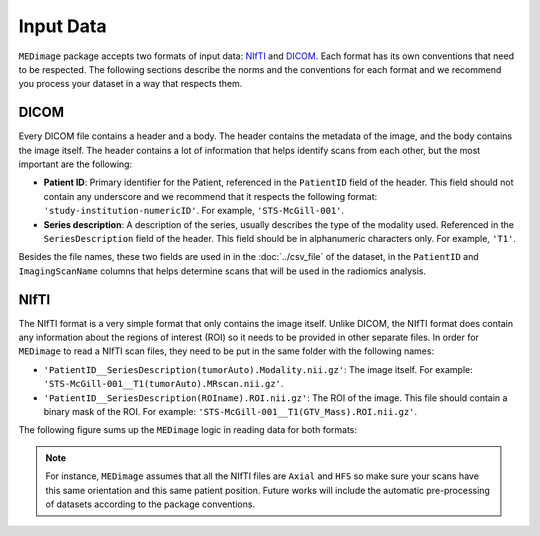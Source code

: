 Input Data
==========

``MEDimage`` package accepts two formats of input data: `NIfTI <https://brainder.org/2012/09/23/the-nifti-file-format/>`__ 
and `DICOM <https://fr.wikipedia.org/wiki/Digital_imaging_and_communications_in_medicine>`__. Each format has its own conventions
that need to be respected. The following sections describe the norms and the conventions for each format and we recommend you process your 
dataset in a way that respects them.

DICOM
-----

Every DICOM file contains a header and a body. The header contains the metadata of the image, and the body contains the image itself.
The header contains a lot of information that helps identify scans from each other, but the most important are the following:

- **Patient ID**: Primary identifier for the Patient, referenced in the ``PatientID`` field of the header. This field should not contain any
  underscore and we recommend that it respects the following format: ``'study-institution-numericID'``. For example, ``'STS-McGill-001'``.
- **Series description**: A description of the series, usually describes the type of the modality used. Referenced in the ``SeriesDescription`` 
  field of the header. This field should be in alphanumeric characters only. For example, ``'T1'``.

Besides the file names, these two fields are used in in the :doc:`../csv_file` of the dataset, in the ``PatientID`` and ``ImagingScanName`` columns that
helps determine scans that will be used in the radiomics analysis.

NIfTI
-----

The NIfTI format is a very simple format that only contains the image itself. Unlike DICOM, the NIfTI format does contain any
information about the regions of interest (ROI) so it needs to be provided in other separate files. In order for ``MEDimage`` to read a NIfTI scan
files, they need to be put in the same folder with the following names:

- ``'PatientID__SeriesDescription(tumorAuto).Modality.nii.gz'``: The image itself. For example: ``'STS-McGill-001__T1(tumorAuto).MRscan.nii.gz'``.
- ``'PatientID__SeriesDescription(ROIname).ROI.nii.gz'``: The ROI of the image. This file should contain a binary mask of the ROI. 
  For example: ``'STS-McGill-001__T1(GTV_Mass).ROI.nii.gz'``.

The following figure sums up the ``MEDimage`` logic in reading data for both formats:

.. image:: /figures/InputDataSummary.png
    :width: 1000
    :align: center

.. note::
    For instance, ``MEDimage`` assumes that all the NIfTI files are ``Axial`` and ``HFS`` so make sure your scans have this same orientation
    and this same patient position. Future works will include the automatic pre-processing of datasets according to the package conventions.
